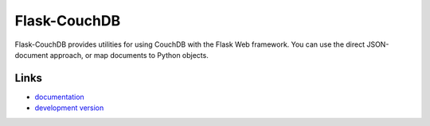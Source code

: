 
Flask-CouchDB
-------------
Flask-CouchDB provides utilities for using CouchDB with the Flask Web
framework. You can use the direct JSON-document approach, or map documents to
Python objects.

Links
`````

* `documentation <http://packages.python.org/Flask-CouchDB>`_
* `development version
  <http://bitbucket.org/leafstorm/flask-couchdb/get/tip.gz#egg=Flask-CouchDB-dev>`_




